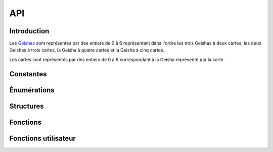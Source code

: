 ===
API
===

..
   This file was generated by stechec2-generator. DO NOT EDIT.


Introduction
============

Les `Geishas <jeu.html#description-generale>`_ sont représentés par des entiers de 0
à 6 représentant dans l'ordre les trois Geishas à deux cartes, les deux Geishas à trois cartes, la
Geisha à quatre cartes et la Geisha à cinq cartes.

Les cartes sont représentés par des entiers de 0 à 6 correspondant à la Geisha représenté par la
carte.


Constantes
==========

.. c:var:: int NB_GEISHA

  :Valeur: 7
  :Description:
    Les 7 geisha (2, 2, 2, 3, 3, 4, 5)
.. c:var:: int NB_CARTES_TOTAL

  :Valeur: 21
  :Description:
    Le nombre total de cartes (2 + 2 + 2 + 3 + 3 + 4 + 5)
.. c:var:: int NB_CARTES_DEBUT

  :Valeur: 6
  :Description:
    Le nombre de cartes que chaque personne a au début
.. c:var:: int NB_CARTES_ECARTEES

  :Valeur: 1
  :Description:
    Le nombre de cartes écartées au début du jeu
.. c:var:: int NB_ACTIONS

  :Valeur: 4
  :Description:
    Le nombre total d'action que chaque joueur devra faire
.. c:var:: int NB_MANCHES_MAX

  :Valeur: 3
  :Description:
    Le nombre total de manches avant la fin de la partie
.. c:var:: char *GEISHA_VALEUR

  :Valeur: "2|2|2|3|3|4|5"
  :Description:
    La valeur (et le nombre de cartes) de chaque geisha séparée par des |

Énumérations
============

.. c:type:: action

  :Description:
      Les actions de jeu
  :Valeurs:
      :VALIDER:
        Valide une unique carte
      :DEFAUSSER:
        Defausse deux cartes
      :CHOIX_TROIS:
        Donne le choix entre trois cartes
      :CHOIX_PAQUETS:
        Donne le choix entre deux paquets de deux cartes
      :PREMIER_JOUEUR:
        Aucune action n'a été jouée (utilisé dans tour_precedent)
.. c:type:: error

  :Description:
      Enumeration contentant toutes les erreurs possibles
  :Valeurs:
      :OK:
        pas d'erreur
      :ACTION_DEJA_JOUEE:
        l'action a déjà été jouée
      :CARTES_INVALIDES:
        vous ne pouvez pas jouer ces cartes
      :PAQUET_INVALIDE:
        ce paquet n'existe pas
      :GEISHA_INVALIDES:
        cette geisha n'existe pas (doit être un entier entre 0 et NB_GEISHA)
      :JOUEUR_INVALIDE:
        ce joueur n'existe pas
      :CHOIX_INVALIDE:
        vous ne pouvez pas repondre à ce choix
      :ACTION_INVALIDE:
        vous ne pouvez pas jouer cette action maintenant
.. c:type:: joueur

  :Description:
      Enumeration représentant les différents joueurs
  :Valeurs:
      :JOUEUR_1:
        Le joueur 1
      :JOUEUR_2:
        Le joueur 2
      :EGALITE:
        Égalité, utilisé uniquement dans possession_geisha

Structures
==========

.. c:type:: action_jouee

  .. code-block:: c

    struct action_jouee {
        action act;
        int c1;
        int c2;
        int c3;
        int c4;
    };

  :Description: La description d'une action jouée

  :Champs:
    :act: L'action jouée
    :c1: Si act==VALIDER ou act==DEFAUSSER, -1 sinon la première carte (du premier paquet)
    :c2: Si act==V|D: -1 sinon la deuxième carte (du premier paquet)
    :c3: Si act==V|D: -1 sinon la troisième carte (ou la première carte du second paquet si act==choix paquet)
    :c4: Si act!=choix paquet: -1 sinon la deuxième carte du second paquet

Fonctions
=========

.. c:function:: joueur id_joueur()

    Renvoie l'identifiant du joueur




.. c:function:: joueur id_adversaire()

    Renvoie l'identifiant de l'adversaire




.. c:function:: int manche()

    Renvoie le numéro de la manche (indexé à 0)




.. c:function:: int tour()

    Renvoie le numéro de la manche (indexé à 0)




.. c:function:: action_jouee tour_precedent()

    Renvoie l'action jouée par l'adversaire




.. c:function:: int nb_carte_validee(joueur j, int g)

    Renvoie le nombre de carte validée par le joueur pour la geisha



    :param j: Le joueur
    :param g: La geisha

.. c:function:: joueur possession_geisha(int g)

    Renvoie qui possède la geisha



    :param g: La geisha

.. c:function:: bool est_jouee_action(joueur j, action a)

    Renvoie si l'action a déjà été jouée par le joueur



    :param j: Le joueur
    :param a: L'action

.. c:function:: int nb_cartes(joueur j)

    Renvoie le nombre de carte que le joueur a



    :param j: Le joueur

.. c:function:: int_array cartes_en_main()

    Renvoie les cartes que vous avez




.. c:function:: int carte_pioche()

    Renvoie la carte que vous avez pioché au début du tour




.. c:function:: error action_valider(int c)

    Jouer l'action valider une carte



    :param c: La carte à jouer

.. c:function:: error action_defausser(int c1, int c2)

    Jouer l'action défausser deux cartes



    :param c1: La première carte à défausser
    :param c2: La deuxième carte à défausser

.. c:function:: error action_choix_trois(int c1, int c2, int c3)

    Jouer l'action choisir entre trois cartes



    :param c1: La première carte à jouer
    :param c2: La deuxième carte à jouer
    :param c3: La troisième carte à jouer

.. c:function:: error action_choix_paquets(int p1c1, int p1c2, int p2c1, int p2c2)

    Jouer l'action choisir entre deux paquets de deux cartes



    :param p1c1: La première carte du premier paquet à jouer
    :param p1c2: La deuxième carte du premier paquet à jouer
    :param p2c1: La première carte du deuxième paquet à jouer
    :param p2c2: La deuxième carte du deuxième paquet à jouer

.. c:function:: error repondre_choix_trois(int c)

    Choisir une des trois cartes proposées.



    :param c: Le numéro de la carte choisi (0, 1 ou 2)

.. c:function:: error repondre_choix_paquets(int p)

    Choisir un des deux paquets proposés.



    :param p: Le paquet choisi (0 ou 1)

.. c:function:: void afficher_action(action v)

    Affiche le contenu d'une valeur de type action



    :param v: The value to display

.. c:function:: void afficher_error(error v)

    Affiche le contenu d'une valeur de type error



    :param v: The value to display

.. c:function:: void afficher_joueur(joueur v)

    Affiche le contenu d'une valeur de type joueur



    :param v: The value to display

.. c:function:: void afficher_action_jouee(action_jouee v)

    Affiche le contenu d'une valeur de type action_jouee



    :param v: The value to display


Fonctions utilisateur
=====================

.. c:function:: void init_jeu()

    Fonction appelée au début du jeu


.. c:function:: void jouer_tour()

    Fonction appelée au début du tour


.. c:function:: void repondre_action_choix_trois()

    Fonction appelée lors du choix entre les trois cartes lors de l'action de l'adversaire (cf tour_precedent)


.. c:function:: void repondre_action_choix_paquets()

    Fonction appelée lors du choix entre deux paquet lors de l'action de l'adversaire (cf tour_precedent)


.. c:function:: void fin_jeu()

    Fonction appelée à la fin du jeu
